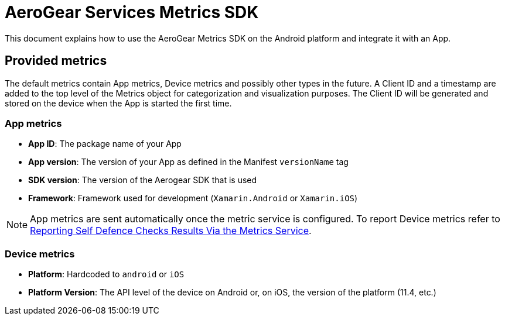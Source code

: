 = AeroGear Services Metrics SDK

This document explains how to use the AeroGear Metrics SDK on the Android platform and integrate it with an App.

== Provided metrics

The default metrics contain App metrics, Device metrics and possibly other types in the future.
A Client ID and a timestamp are added to the top level of the Metrics object for categorization and visualization purposes.
The Client ID will be generated and stored on the device when the App is started the first time.

=== App metrics

- *App ID*: The package name of your App
- *App version*: The version of your App as defined in the Manifest `versionName` tag
- *SDK version*: The version of the Aerogear SDK that is used
- *Framework*: Framework used for development (`Xamarin.Android` or `Xamarin.iOS`)

NOTE: App metrics are sent automatically once the metric service is configured. To report Device metrics refer to <<security.adoc#reporting-selfdefence-metrics,Reporting Self Defence Checks Results Via the Metrics Service>>.

=== Device metrics

- *Platform*: Hardcoded to `android` or `iOS`
- *Platform Version*: The API level of the device on Android or, on iOS, the  version of the platform (11.4, etc.)

